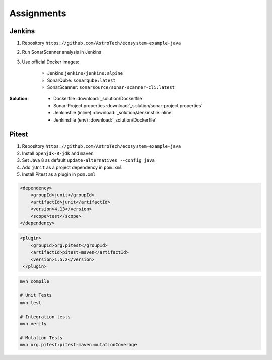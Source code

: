 ***********
Assignments
***********



Jenkins
=======
#. Repository ``https://github.com/AstroTech/ecosystem-example-java``
#. Run SonarScanner analysis in Jenkins
#. Use official Docker images:

    * Jenkins ``jenkins/jenkins:alpine``
    * SonarQube: ``sonarqube:latest``
    * SonarScanner: ``sonarsource/sonar-scanner-cli:latest``

:Solution:
    * Dockerfile :download:`_solution/Dockerfile`
    * Sonar-Project.properties :download:`_solution/sonar-project.properties`
    * Jenkinsfile (inline) :download:`_solution/Jenkinsfile.inline`
    * Jenkinsfile (env) :download:`_solution/Dockerfile`


Pitest
======
#. Repository ``https://github.com/AstroTech/ecosystem-example-java``
#. Install ``openjdk-8-jdk`` and ``maven``
#. Set Java 8 as default ``update-alternatives --config java``
#. Add ``jUnit`` as a project dependency in ``pom.xml``
#. Install Pitest as a plugin in ``pom.xml``

.. code-block:: xml

    <dependency>
        <groupId>junit</groupId>
        <artifactId>junit</artifactId>
        <version>4.13</version>
        <scope>test</scope>
    </dependency>

.. code-block:: xml

    <plugin>
        <groupId>org.pitest</groupId>
        <artifactId>pitest-maven</artifactId>
        <version>1.5.2</version>
     </plugin>

.. code-block:: sh

    mvn compile

    # Unit Tests
    mvn test

    # Integration tests
    mvn verify

    # Mutation Tests
    mvn org.pitest:pitest-maven:mutationCoverage
